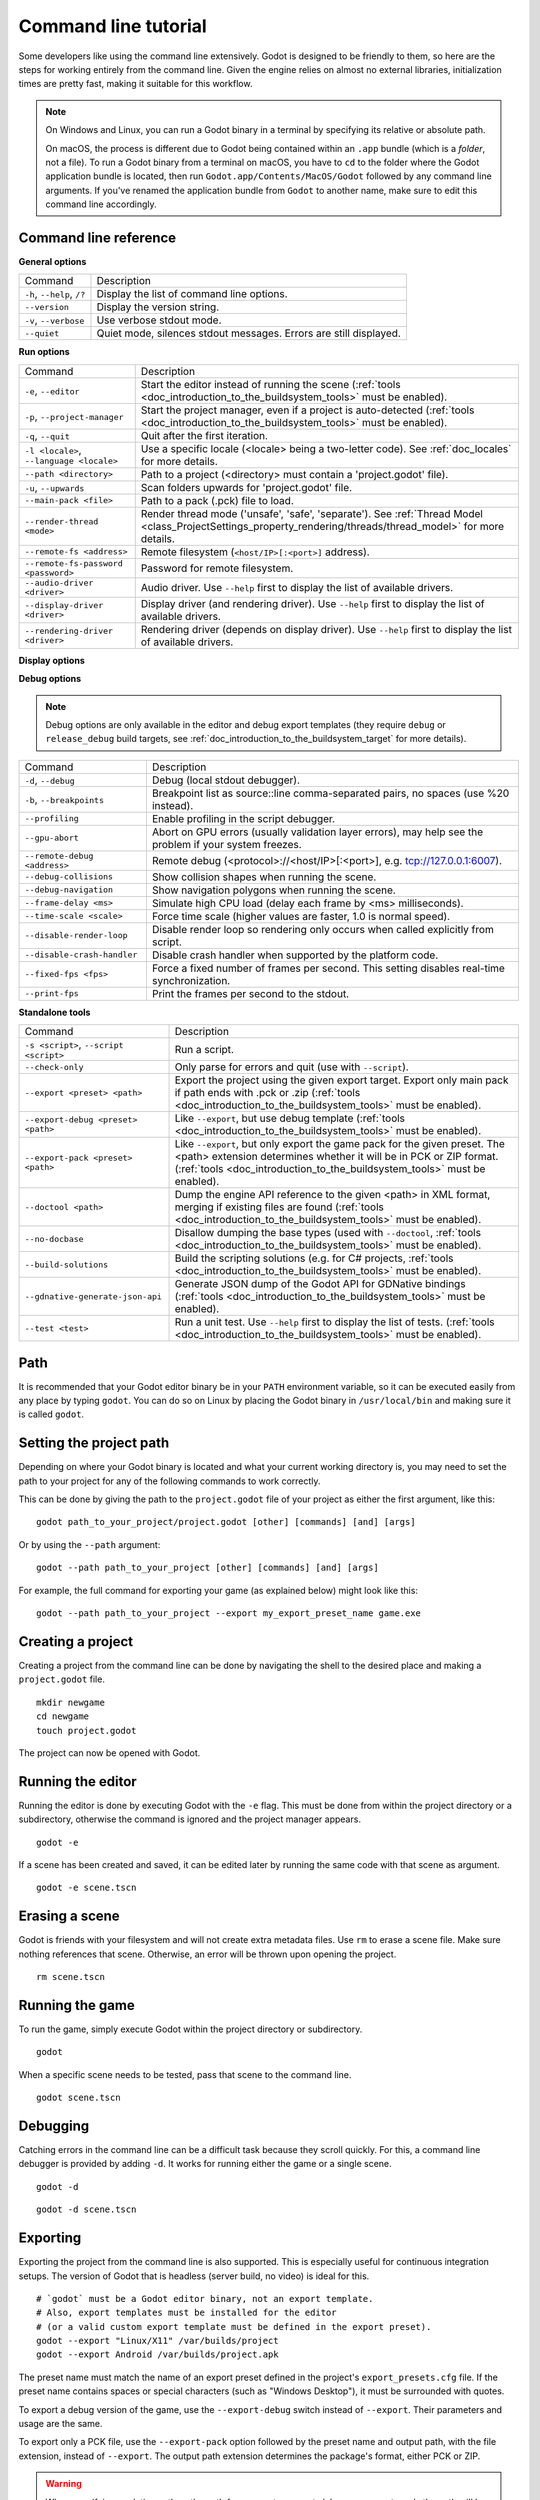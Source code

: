 .. _doc_command_line_tutorial:

Command line tutorial
=====================

.. highlight:: shell

Some developers like using the command line extensively. Godot is
designed to be friendly to them, so here are the steps for working
entirely from the command line. Given the engine relies on almost no
external libraries, initialization times are pretty fast, making it
suitable for this workflow.

.. note::

    On Windows and Linux, you can run a Godot binary in a terminal by specifying
    its relative or absolute path.

    On macOS, the process is different due to Godot being contained within an
    ``.app`` bundle (which is a *folder*, not a file). To run a Godot binary
    from a terminal on macOS, you have to ``cd`` to the folder where the Godot
    application bundle is located, then run ``Godot.app/Contents/MacOS/Godot``
    followed by any command line arguments. If you've renamed the application
    bundle from ``Godot`` to another name, make sure to edit this command line
    accordingly.

Command line reference
----------------------

**General options**

+----------------------------+----------------------------------------------------------------------+
| Command                    | Description                                                          |
+----------------------------+----------------------------------------------------------------------+
| ``-h``, ``--help``, ``/?`` | Display the list of command line options.                            |
+----------------------------+----------------------------------------------------------------------+
| ``--version``              | Display the version string.                                          |
+----------------------------+----------------------------------------------------------------------+
| ``-v``, ``--verbose``      | Use verbose stdout mode.                                             |
+----------------------------+----------------------------------------------------------------------+
| ``--quiet``                | Quiet mode, silences stdout messages. Errors are still displayed.    |
+----------------------------+----------------------------------------------------------------------+

**Run options**

+------------------------------------------+--------------------------------------------------------------------------------------------------------------------------------------------------------------+
| Command                                  | Description                                                                                                                                                  |
+------------------------------------------+--------------------------------------------------------------------------------------------------------------------------------------------------------------+
| ``-e``, ``--editor``                     | Start the editor instead of running the scene (:ref:`tools <doc_introduction_to_the_buildsystem_tools>` must be enabled).                                    |
+------------------------------------------+--------------------------------------------------------------------------------------------------------------------------------------------------------------+
| ``-p``, ``--project-manager``            | Start the project manager, even if a project is auto-detected (:ref:`tools <doc_introduction_to_the_buildsystem_tools>` must be enabled).                    |
+------------------------------------------+--------------------------------------------------------------------------------------------------------------------------------------------------------------+
| ``-q``, ``--quit``                       | Quit after the first iteration.                                                                                                                              |
+------------------------------------------+--------------------------------------------------------------------------------------------------------------------------------------------------------------+
| ``-l <locale>``, ``--language <locale>`` | Use a specific locale (<locale> being a two-letter code). See :ref:`doc_locales` for more details.                                                           |
+------------------------------------------+--------------------------------------------------------------------------------------------------------------------------------------------------------------+
| ``--path <directory>``                   | Path to a project (<directory> must contain a 'project.godot' file).                                                                                         |
+------------------------------------------+--------------------------------------------------------------------------------------------------------------------------------------------------------------+
| ``-u``, ``--upwards``                    | Scan folders upwards for 'project.godot' file.                                                                                                               |
+------------------------------------------+--------------------------------------------------------------------------------------------------------------------------------------------------------------+
| ``--main-pack <file>``                   | Path to a pack (.pck) file to load.                                                                                                                          |
+------------------------------------------+--------------------------------------------------------------------------------------------------------------------------------------------------------------+
| ``--render-thread <mode>``               | Render thread mode ('unsafe', 'safe', 'separate'). See :ref:`Thread Model <class_ProjectSettings_property_rendering/threads/thread_model>` for more details. |
+------------------------------------------+--------------------------------------------------------------------------------------------------------------------------------------------------------------+
| ``--remote-fs <address>``                | Remote filesystem (``<host/IP>[:<port>]`` address).                                                                                                          |
+------------------------------------------+--------------------------------------------------------------------------------------------------------------------------------------------------------------+
| ``--remote-fs-password <password>``      | Password for remote filesystem.                                                                                                                              |
+------------------------------------------+--------------------------------------------------------------------------------------------------------------------------------------------------------------+
| ``--audio-driver <driver>``              | Audio driver. Use ``--help`` first to display the list of available drivers.                                                                                 |
+------------------------------------------+--------------------------------------------------------------------------------------------------------------------------------------------------------------+
| ``--display-driver <driver>``            | Display driver (and rendering driver). Use ``--help`` first to display the list of available drivers.                                                        |
+------------------------------------------+--------------------------------------------------------------------------------------------------------------------------------------------------------------+
| ``--rendering-driver <driver>``          | Rendering driver (depends on display driver). Use ``--help`` first to display the list of available drivers.                                                 |
+------------------------------------------+--------------------------------------------------------------------------------------------------------------------------------------------------------------+

**Display options**

+------------------------------------+----------------------------------------------------------------------------+
| Command                            | Description                                                                |
+------------------------------------+----------------------------------------------------------------------------+
| ``-f``, ``--fullscreen``           | Request fullscreen mode.                                                   |
+------------------------------------+----------------------------------------------------------------------------+
| ``-m``, ``--maximized``            | Request a maximized window.                                                |
+------------------------------------+----------------------------------------------------------------------------+
| ``-w``, ``--windowed``             | Request windowed mode.                                                     |
+------------------------------------+----------------------------------------------------------------------------+
| ``-t``, ``--always-on-top``        | Request an always-on-top window.                                           |
+------------------------------------+----------------------------------------------------------------------------+
| ``--resolution <W>x<H>``           | Request window resolution.                                                 |
+------------------------------------+----------------------------------------------------------------------------+
| ``--position <X>,<Y>``             | Request window position.                                                   |
+------------------------------------+----------------------------------------------------------------------------+
| ``--low-dpi``                      | Force low-DPI mode (macOS and Windows only).                               |
+------------------------------------+----------------------------------------------------------------------------+
| ``--no-window``                    | Run with invisible window. Useful together with --script.  |
|                                    |``--script``.                                                               |
+------------------------------------+----------------------------------------------------------------------------+
| ``--enable-vsync-via-compositor``  | When vsync is enabled, vsync via the OS' window compositor (Windows only). |
+------------------------------------+----------------------------------------------------------------------------+
| ``--disable-vsync-via-compositor`` | Disable vsync via the OS' window compositor (Windows only).                |
+------------------------------------+----------------------------------------------------------------------------+
| ``--single-window``                | Use a single window (no separate subwindows).                              |
+------------------------------------+----------------------------------------------------------------------------+
| ``--tablet-driver``                | Tablet input driver (Windows only).                                        |
+------------------------------------+----------------------------------------------------------------------------+

**Debug options**

.. note::

    Debug options are only available in the editor and debug export templates
    (they require ``debug`` or ``release_debug`` build targets, see
    :ref:`doc_introduction_to_the_buildsystem_target` for more details).

+------------------------------+---------------------------------------------------------------------------------------------------------+
| Command                      | Description                                                                                             |
+------------------------------+---------------------------------------------------------------------------------------------------------+
| ``-d``, ``--debug``          | Debug (local stdout debugger).                                                                          |
+------------------------------+---------------------------------------------------------------------------------------------------------+
| ``-b``, ``--breakpoints``    | Breakpoint list as source::line comma-separated pairs, no spaces (use %20 instead).                     |
+------------------------------+---------------------------------------------------------------------------------------------------------+
| ``--profiling``              | Enable profiling in the script debugger.                                                                |
+------------------------------+---------------------------------------------------------------------------------------------------------+
| ``--gpu-abort``              | Abort on GPU errors (usually validation layer errors), may help see the problem if your system freezes. |
+------------------------------+---------------------------------------------------------------------------------------------------------+
| ``--remote-debug <address>`` | Remote debug (<protocol>://<host/IP>[:<port>], e.g. tcp://127.0.0.1:6007).                              |
+------------------------------+---------------------------------------------------------------------------------------------------------+
| ``--debug-collisions``       | Show collision shapes when running the scene.                                                           |
+------------------------------+---------------------------------------------------------------------------------------------------------+
| ``--debug-navigation``       | Show navigation polygons when running the scene.                                                        |
+------------------------------+---------------------------------------------------------------------------------------------------------+
| ``--frame-delay <ms>``       | Simulate high CPU load (delay each frame by <ms> milliseconds).                                         |
+------------------------------+---------------------------------------------------------------------------------------------------------+
| ``--time-scale <scale>``     | Force time scale (higher values are faster, 1.0 is normal speed).                                       |
+------------------------------+---------------------------------------------------------------------------------------------------------+
| ``--disable-render-loop``    | Disable render loop so rendering only occurs when called explicitly from script.                        |
+------------------------------+---------------------------------------------------------------------------------------------------------+
| ``--disable-crash-handler``  | Disable crash handler when supported by the platform code.                                              |
+------------------------------+---------------------------------------------------------------------------------------------------------+
| ``--fixed-fps <fps>``        | Force a fixed number of frames per second. This setting disables real-time synchronization.             |
+------------------------------+---------------------------------------------------------------------------------------------------------+
| ``--print-fps``              | Print the frames per second to the stdout.                                                              |
+------------------------------+---------------------------------------------------------------------------------------------------------+

**Standalone tools**

+----------------------------------------+-------------------------------------------------------------------------------------------------------------------------------------------------+
| Command                                | Description                                                                                                                                     |
+----------------------------------------+-------------------------------------------------------------------------------------------------------------------------------------------------+
| ``-s <script>``, ``--script <script>`` | Run a script.                                                                                                                                   |
+----------------------------------------+-------------------------------------------------------------------------------------------------------------------------------------------------+
| ``--check-only``                       | Only parse for errors and quit (use with ``--script``).                                                                                         |
+----------------------------------------+-------------------------------------------------------------------------------------------------------------------------------------------------+
| ``--export <preset> <path>``           | Export the project using the given export target. Export only main pack if path ends with .pck or .zip                                          |
|                                        | (:ref:`tools <doc_introduction_to_the_buildsystem_tools>` must be enabled).                                                                     |
+----------------------------------------+-------------------------------------------------------------------------------------------------------------------------------------------------+
| ``--export-debug <preset> <path>``     | Like ``--export``, but use debug template (:ref:`tools <doc_introduction_to_the_buildsystem_tools>` must be enabled).                           |
+----------------------------------------+-------------------------------------------------------------------------------------------------------------------------------------------------+
| ``--export-pack <preset> <path>``      | Like ``--export``, but only export the game pack for the given preset. The <path> extension determines whether it will be in PCK or ZIP format. |
|                                        | (:ref:`tools <doc_introduction_to_the_buildsystem_tools>` must be enabled).                                                                     |
+----------------------------------------+-------------------------------------------------------------------------------------------------------------------------------------------------+
| ``--doctool <path>``                   | Dump the engine API reference to the given <path> in XML format, merging if existing files are found                                            |
|                                        | (:ref:`tools <doc_introduction_to_the_buildsystem_tools>` must be enabled).                                                                     |
+----------------------------------------+-------------------------------------------------------------------------------------------------------------------------------------------------+
| ``--no-docbase``                       | Disallow dumping the base types (used with ``--doctool``, :ref:`tools <doc_introduction_to_the_buildsystem_tools>` must be enabled).            |
+----------------------------------------+-------------------------------------------------------------------------------------------------------------------------------------------------+
| ``--build-solutions``                  | Build the scripting solutions (e.g. for C# projects, :ref:`tools <doc_introduction_to_the_buildsystem_tools>` must be enabled).                 |
+----------------------------------------+-------------------------------------------------------------------------------------------------------------------------------------------------+
| ``--gdnative-generate-json-api``       | Generate JSON dump of the Godot API for GDNative bindings (:ref:`tools <doc_introduction_to_the_buildsystem_tools>` must be enabled).           |
+----------------------------------------+-------------------------------------------------------------------------------------------------------------------------------------------------+
| ``--test <test>``                      | Run a unit test. Use ``--help`` first to display the list of tests. (:ref:`tools <doc_introduction_to_the_buildsystem_tools>` must be enabled). |
+----------------------------------------+-------------------------------------------------------------------------------------------------------------------------------------------------+

Path
----

It is recommended that your Godot editor binary be in your ``PATH`` environment
variable, so it can be executed easily from any place by typing ``godot``.
You can do so on Linux by placing the Godot binary in ``/usr/local/bin`` and
making sure it is called ``godot``.

Setting the project path
------------------------

Depending on where your Godot binary is located and what your current
working directory is, you may need to set the path to your project
for any of the following commands to work correctly.

This can be done by giving the path to the ``project.godot`` file
of your project as either the first argument, like this:

::

    godot path_to_your_project/project.godot [other] [commands] [and] [args]

Or by using the ``--path`` argument:

::

    godot --path path_to_your_project [other] [commands] [and] [args]

For example, the full command for exporting your game (as explained below) might look like this:

::

    godot --path path_to_your_project --export my_export_preset_name game.exe

Creating a project
------------------


Creating a project from the command line can be done by navigating the
shell to the desired place and making a ``project.godot`` file.


::

    mkdir newgame
    cd newgame
    touch project.godot


The project can now be opened with Godot.


Running the editor
------------------

Running the editor is done by executing Godot with the ``-e`` flag. This
must be done from within the project directory or a subdirectory,
otherwise the command is ignored and the project manager appears.

::

    godot -e

If a scene has been created and saved, it can be edited later by running
the same code with that scene as argument.

::

    godot -e scene.tscn

Erasing a scene
---------------

Godot is friends with your filesystem and will not create extra metadata files.
Use ``rm`` to erase a scene file. Make sure nothing references that scene.
Otherwise, an error will be thrown upon opening the project.

::

    rm scene.tscn

Running the game
----------------

To run the game, simply execute Godot within the project directory or
subdirectory.

::

    godot

When a specific scene needs to be tested, pass that scene to the command
line.

::

    godot scene.tscn

Debugging
---------

Catching errors in the command line can be a difficult task because they
scroll quickly. For this, a command line debugger is provided by adding
``-d``. It works for running either the game or a single scene.

::

    godot -d

::

    godot -d scene.tscn

.. _doc_command_line_tutorial_exporting:

Exporting
---------

Exporting the project from the command line is also supported. This is
especially useful for continuous integration setups. The version of Godot
that is headless (server build, no video) is ideal for this.

::

    # `godot` must be a Godot editor binary, not an export template.
    # Also, export templates must be installed for the editor
    # (or a valid custom export template must be defined in the export preset).
    godot --export "Linux/X11" /var/builds/project
    godot --export Android /var/builds/project.apk

The preset name must match the name of an export preset defined in the
project's ``export_presets.cfg`` file. If the preset name contains spaces or
special characters (such as "Windows Desktop"), it must be surrounded with quotes.

To export a debug version of the game, use the ``--export-debug`` switch
instead of ``--export``. Their parameters and usage are the same.

To export only a PCK file, use the ``--export-pack`` option followed by the
preset name and output path, with the file extension, instead of ``--export``.
The output path extension determines the package's format, either PCK or ZIP.

.. warning::

    When specifying a relative path as the path for `--export`, `--export-debug`
    or `--export-pack`, the path will be relative to the directory containing
    the ``project.godot`` file, **not** relative to the current working directory.

Running a script
----------------

It is possible to run a ``.gd`` script from the command line.
This feature is especially useful in large projects, e.g. for batch
conversion of assets or custom import/export.

The script must inherit from ``SceneTree`` or ``MainLoop``.

Here is an example ``sayhello.gd``, showing how it works:

.. code-block:: python

    #!/usr/bin/env -S godot -s
    extends SceneTree

    func _init():
        print("Hello!")
        quit()

And how to run it:

::

    # Prints "Hello!" to standard output.
    godot -s sayhello.gd

If no ``project.godot`` exists at the path, current path is assumed to be the
current working directory (unless ``--path`` is specified).

The first line of ``sayhello.gd`` above is commonly referred to as
a *shebang*. If the Godot binary is in your ``PATH`` as ``godot``,
it allows you to run the script as follows in modern Linux
distributions, as well as macOS:

::

    # Mark script as executable.
    chmod +x sayhello.gd
    # Prints "Hello!" to standard output.
    ./sayhello.gd

If the above doesn't work in your current version of Linux or macOS, you can
always have the shebang run Godot straight from where it is located as follows:

::

    #!/usr/bin/godot -s
